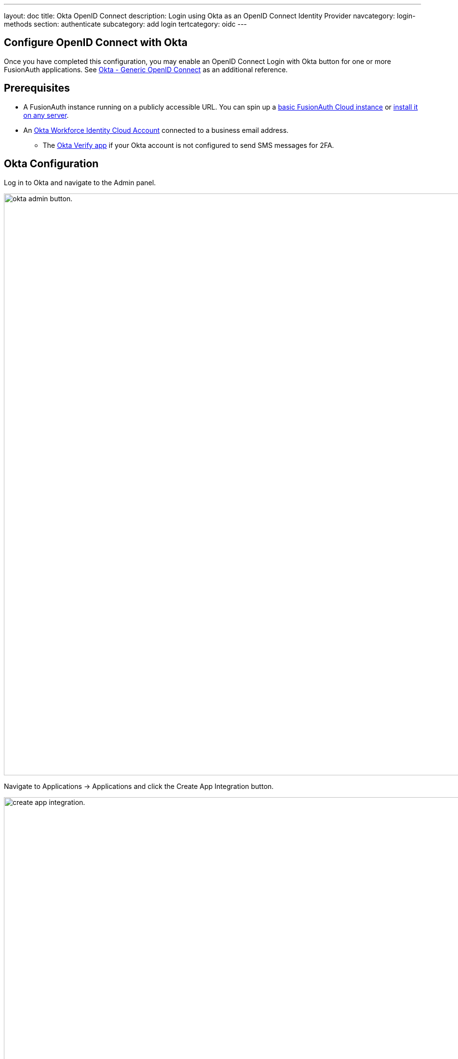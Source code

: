---
layout: doc
title: Okta OpenID Connect
description: Login using Okta as an OpenID Connect Identity Provider
navcategory: login-methods
section: authenticate
subcategory: add login
tertcategory: oidc
---

:sectnumlevels: 0

== Configure OpenID Connect with Okta

Once you have completed this configuration, you may enable an OpenID Connect [uielement]#Login with Okta# button for one or more FusionAuth applications. See https://help.okta.com/en-us/Content/Topics/integrations/open-id-connect.htm[Okta - Generic OpenID Connect] as an additional reference.

== Prerequisites

* A FusionAuth instance running on a publicly accessible URL. You can spin up a link:/pricing[basic FusionAuth Cloud instance] or link:/docs/v1/tech/installation-guide/[install it on any server].
* An https://www.okta.com[Okta Workforce Identity Cloud Account] connected to a business email address.
** The https://help.okta.com/en-us/Content/Topics/Mobile/okta-verify-overview.htm[Okta Verify app] if your Okta account is not configured to send SMS messages for 2FA.

== Okta Configuration

Log in to Okta and navigate to the [breadcrumb]#Admin# panel.

image::identity-providers/okta/okta-idp-admin-button.png[okta admin button.,width=1200]

Navigate to [breadcrumb]#Applications -> Applications# and click the [uielement]#Create App Integration# button.

image::identity-providers/okta/okta-idp-create-app-integration.png[create app integration.,width=1200,role=bottom-cropped]

Select [field]#OIDC - OpenID Connect# and [field]#Web Application# then click [uielement]#Next#.

image::identity-providers/okta/okta-idp-oidc-webapp.png[oidc and web application.,width=1200]

Enter an [field]#App integration name# and ensure that [field]#Authorization Code# is checked. Then, supply a [field]#Sign-in redirect URI# of the form `<YOUR_FUSIONAUTH_URL>/oauth2/callback`, where `YOUR_FUSIONAUTH_URL` is the URL of your FusionAuth instance. For example, `\https://local.fusionauth.io`.

image::identity-providers/okta/okta-idp-name-uri.png[name and redirect uri.,width=1200,role=bottom-cropped]

Under the [breadcrumb]#Assignments# section, select [field]#Skip group assignment for now#. Hit [uielement]#Save#.

image::identity-providers/okta/okta-idp-skip-group.png[skip group assignment.,width=1200]

Copy the [field]#Client Id# and [field]#Secret# into a text file for later use.

image::identity-providers/okta/okta-idp-client-id-secret.png[client id and secret.,width=1200]

Under [breadcrumb]#Sign On#, navigate to the section [breadcrumb]#OpenID Connect ID Token# and change the [field]#Issuer# to use the `Okta URL`. Hit [uielement]#Save# and copy this URL into a text file.

image::identity-providers/okta/okta-idp-issuer.png[issuer url.,width=1200]

Navigate to [breadcrumb]#Directory -> People# and click on the username of the user that you'd like to authenticate. Then click [uielement]#Assign Applications# and hit the [uielement]#Assign# button next to the one you created. Then click [uielement]#Save and Go Back# and [uielement]#Done#.

== Configure a new FusionAuth OpenID Connect Identity Provider

There is no pre-configured Identity Provider for Okta in FusionAuth. The generic "OpenID" Identity Provider can be used though, as Okta supports the standard OpenId Connect protocols.

Navigate to your FusionAuth instance. Select [breadcrumb]#Settings# from the sidebar and then navigate to the section[breadcrumb]#Identity Providers#.

Select [field]#Add OpenID Connect# from the [field]#Add# dropdown at the top right of the page.

image::identity-providers/okta/okta-choose-openid.png[Create a new OpenID integration, width=1200, role=bottom-cropped]

- Provide a [field]#Name#, like `Okta`.
- Set [field]#Client Id# to the `Client ID` recorded when creating the app integration on Okta.
- Select `HTTP Basic Authentication` for the [field]#Client Authentication# field.
- Set the [field]#Client secret# to the client secret recorded when creating the app integration on Okta.
- Enable [field]#Discover endpoints#.
- Use the Okta URL that you recorded as the [field]#Issuer# URL.
- For the [field]#Scope#, type in `openid email`.
- Optionally, change the [field]#Button Text# field to `Login with Okta`.

image::identity-providers/okta/okta-idp-settings-identity-provider.png[identity provider settings.,width=1200]

- Navigate to the [breadcrumb]#Applications# section and ensure that the application you are adding Okta authentication to has the [field]#Enabled# and [field]#Create Registration# switches toggled. Hit [uielement]#Save#.

== Testing the Login

To test, navigate to the applications page in FusionAuth. Click on the [uielement]#View# icon (magnifying glass) next to the application you enabled Okta login on and copy the `OAuth IdP login URL` address. Navigate to this address. You should see a [uielement]#Login with Okta# button on your app's sign-in page:

image::identity-providers/okta/okta-idp-result.png[result.,width=1200,role=bottom-cropped]

Click the [uielement]#Login with Okta# button. Test logging in with the username and password, as well as the 2FA method selected when configuring your account on Okta.

If it is all set up correctly, you should be redirected back to your app, successfully logged in. The user will be added to FusionAuth, and you can examine the [breadcrumb]#Linked accounts# section of the user details screen to see that the Okta OIDC link was created.
